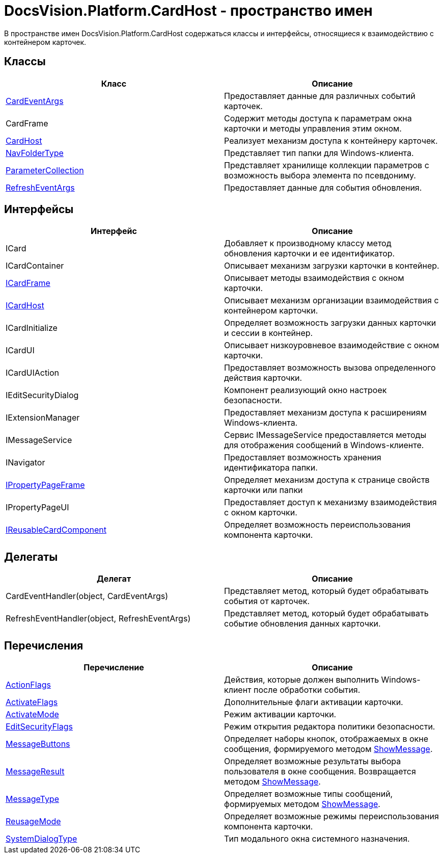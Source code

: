 = DocsVision.Platform.CardHost - пространство имен

В пространстве имен DocsVision.Platform.CardHost содержаться классы и интерфейсы, относящиеся к взаимодействию с контейнером карточек.

== Классы

[cols=",",options="header"]
|===
|Класс |Описание
|xref:api/DocsVision/Platform/CardHost/CardEventArgs_CL.adoc[CardEventArgs] |Предоставляет данные для различных событий карточек.
|CardFrame |Содержит методы доступа к параметрам окна карточки и методы управления этим окном.
|xref:api/DocsVision/Platform/CardHost/CardHost_CL.adoc[CardHost] |Реализует механизм доступа к контейнеру карточек.
|xref:api/DocsVision/Platform/CardHost/NavFolderType_CL.adoc[NavFolderType] |Представляет тип папки для Windows-клиента.
|xref:api/DocsVision/Platform/CardHost/ParameterCollection_CL.adoc[ParameterCollection] |Представляет хранилище коллекции параметров с возможность выбора элемента по псевдониму.
|xref:api/DocsVision/Platform/CardHost/RefreshEventArgs_CL.adoc[RefreshEventArgs] |Предоставляет данные для события обновления.
|===

== Интерфейсы

[cols=",",options="header"]
|===
|Интерфейс |Описание
|ICard |Добавляет к производному классу метод обновления карточки и ее идентификатор.
|ICardContainer |Описывает механизм загрузки карточки в контейнер.
|xref:api/DocsVision/Platform/CardHost/ICardFrame_IN.adoc[ICardFrame] |Описывает методы взаимодействия с окном карточки.
|xref:api/DocsVision/Platform/CardHost/ICardHost_IN.adoc[ICardHost] |Описывает механизм организации взаимодействия с контейнером карточки.
|ICardInitialize |Определяет возможность загрузки данных карточки и сессии в контейнер.
|ICardUI |Описывает низкоуровневое взаимодействие с окном карточки.
|ICardUIAction |Предоставляет возможность вызова определенного действия карточки.
|IEditSecurityDialog |Компонент реализующий окно настроек безопасности.
|IExtensionManager |Предоставляет механизм доступа к расширениям Windows-клиента.
|IMessageService |Сервис IMessageService предоставляется методы для отображения сообщений в Windows-клиенте.
|INavigator |Предоставляет возможность хранения идентификатора папки.
|xref:api/DocsVision/Platform/CardHost/IPropertyPageFrame_IN.adoc[IPropertyPageFrame] |Определяет механизм доступа к странице свойств карточки или папки
|IPropertyPageUI |Предоставляет доступ к механизму взаимодействия с окном карточки.
|xref:api/DocsVision/Platform/CardHost/IReusableCardComponent_IN.adoc[IReusableCardComponent] |Определяет возможность переиспользования компонента карточки.
|===

== Делегаты

[cols=",",options="header"]
|===
|Делегат |Описание
|CardEventHandler(object, CardEventArgs) |Представляет метод, который будет обрабатывать события от карточек.
|RefreshEventHandler(object, RefreshEventArgs) |Представляет метод, который будет обрабатывать событие обновления данных карточки.
|===

== Перечисления

[cols=",",options="header"]
|===
|Перечисление |Описание
|xref:api/DocsVision/Platform/CardHost/ActionFlags_EN.adoc[ActionFlags] |Действия, которые должен выполнить Windows-клиент после обработки события.
|xref:api/DocsVision/Platform/CardHost/ActivateFlags_EN.adoc[ActivateFlags] |Дополнительные флаги активации карточки.
|xref:api/DocsVision/Platform/CardHost/ActivateMode_EN.adoc[ActivateMode] |Режим активации карточки.
|xref:api/DocsVision/Platform/CardHost/EditSecurityFlags_EN.adoc[EditSecurityFlags] |Режим открытия редактора политики безопасности.
|xref:api/DocsVision/Platform/CardHost/MessageButtons_EN.adoc[MessageButtons] |Определяет наборы кнопок, отображаемых в окне сообщения, формируемого методом xref:api/DocsVision/Platform/WinForms/CardControl.ShowMessage_MT.adoc[ShowMessage].
|xref:api/DocsVision/Platform/CardHost/MessageResult_EN.adoc[MessageResult] |Определяет возможные результаты выбора пользователя в окне сообщения. Возвращается методом xref:api/DocsVision/Platform/WinForms/CardControl.ShowMessage_MT.adoc[ShowMessage].
|xref:api/DocsVision/Platform/CardHost/MessageType_EN.adoc[MessageType] |Определяет возможные типы сообщений, формируемых методом xref:api/DocsVision/Platform/WinForms/CardControl.ShowMessage_MT.adoc[ShowMessage].
|xref:api/DocsVision/Platform/CardHost/ReusageMode_EN.adoc[ReusageMode] |Определяет возможные режимы переиспользования компонента карточки.
|xref:api/DocsVision/Platform/CardHost/SystemDialogType_EN.adoc[SystemDialogType] |Тип модального окна системного назначения.
|===





